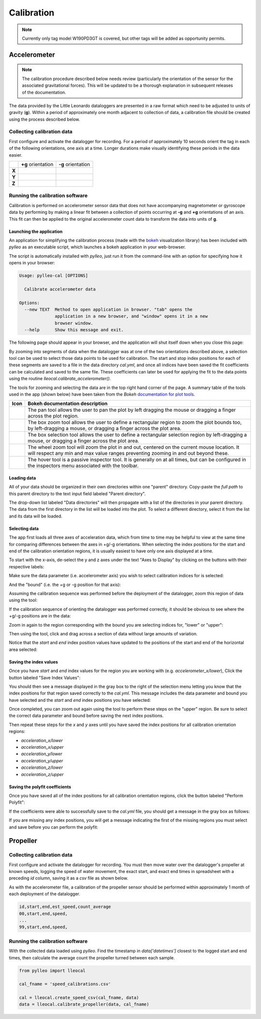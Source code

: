 .. _calibration:

Calibration
===========
.. note:: Currently only tag model W190PD3GT is covered, but other tags will be
          added as opportunity permits.

Accelerometer
-------------
.. note:: The calibration procedure described below needs review (particularly
          the orientation of the sensor for the associated gravitational
          forces). This will be updated to be a thorough explanation in
          subsequent releases of the documentation.

The data provided by the Little Leonardo dataloggers are presented in a raw
format which need to be adjusted to units of gravity (**g**). Within a period
of approximately one month adjacent to collection of data, a calibration file
should be created using the process described below.


Collecting calibration data
~~~~~~~~~~~~~~~~~~~~~~~~~~~
First configure and activate the datalogger for recording. For a period of
approximately 10 seconds orient the tag in each of the following
orientations, one axis at a time. Longer durations make visually identifying
these periods in the data easier.

+--------+--------------------------------+--------------------------------+
|        | **+g** orientation             | **-g** orientation             |
+--------+--------------------------------+--------------------------------+
| **X**  | .. image:: /images/cal/t1.png  | .. image:: /images/cal/t2.png  |
|        |    :align: center              |    :align: center              |
+--------+--------------------------------+--------------------------------+
| **Y**  | .. image:: /images/cal/t3.png  | .. image:: /images/cal/t4.png  |
|        |    :align: center              |    :align: center              |
+--------+--------------------------------+--------------------------------+
| **Z**  | .. image:: /images/cal/s1.png  | .. image:: /images/cal/s2.png  |
|        |    :align: center              |    :align: center              |
+--------+--------------------------------+--------------------------------+

Running the calibration software
~~~~~~~~~~~~~~~~~~~~~~~~~~~~~~~~
Calibration is performed on accelerometer sensor data that does not have
accompanying magnetometer or gyroscope data by performing by making a linear
fit between a collection of points occurring at **-g** and  **+g** orientations
of an axis. This fit can then be applied to the original accelerometer count
data to transform the data into units of **g**.

Launching the application
+++++++++++++++++++++++++
An application for simplifying the calibration process (made with the `bokeh
<http://bokeh.pydata.org/en/latest/>`_ visualization library) has been included
with `pylleo` as an executable script, which launches a bokeh application in
your web-browser.

The script is automatically installed with `pylleo`, just run it from the
command-line with an option for specifying how it opens in your browser:

.. code::

    Usage: pylleo-cal [OPTIONS]

      Calibrate accelerometer data

    Options:
      --new TEXT  Method to open application in browser. "tab" opens the
                  application in a new browser, and "window" opens it in a new
                  browser window.
      --help      Show this message and exit.

The following page should appear in your browser, and the application will shut
itself down when you close this page:

.. image:: /images/calapp/screen_start.png
   :align: center

By zooming into segments of data when the datalogger was at one of the two
orientations described above, a selection tool can be used to select those data
points to be used for calibration. The start and stop index positions for each
of these segments are saved to a file in the data directory `cal.yml`, and
once all indices have been saved the fit coefficients can be calculated and
saved to the same file. These coefficients can later be used for applying the
fit to the data points using the routine `lleocal.calibrate_accelerometer()`.

The tools for zooming and selecting the data are in the top right
hand corner of the page. A summary table of the tools used in the app
(shown below) have been taken from the `Bokeh` `documentation for plot
tools
<http://bokeh.pydata.org/en/latest/docs/user_guide/tools.html#configuring-plot-tools>`_.

.. |pan| image:: /images/calapp/tool_pan.png
.. |boxz| image:: /images/calapp/tool_boxzoom.png
.. |boxs| image:: /images/calapp/tool_boxselect.png
.. |wheel| image:: /images/calapp/tool_wheel.png
.. |hover| image:: /images/calapp/tool_hover.png

+----------+------------------------------------------------------------------+
| **Icon** | **Bokeh documentation description**                              |
+----------+------------------------------------------------------------------+
| |pan|    | The pan tool allows the user to pan the plot by left dragging    |
|          | the mouse or dragging a finger across the plot region.           |
+----------+------------------------------------------------------------------+
| |boxz|   | The box zoom tool allows the user to define a rectangular region |
|          | to zoom the plot bounds too, by left-dragging a mouse, or        |
|          | dragging a finger across the plot area.                          |
+----------+------------------------------------------------------------------+
| |boxs|   | The box selection tool allows the user to define a rectangular   |
|          | selection region by left-dragging a mouse, or dragging a finger  |
|          | across the plot area.                                            |
+----------+------------------------------------------------------------------+
| |wheel|  | The wheel zoom tool will zoom the plot in and out, centered on   |
|          | the current mouse location. It will respect any min and max      |
|          | value ranges preventing zooming in and out beyond these.         |
+----------+------------------------------------------------------------------+
| |hover|  | The hover tool is a passive inspector tool. It is generally on   |
|          | at all times, but can be configured in the inspectors menu       |
|          | associated with the toolbar.                                     |
+----------+------------------------------------------------------------------+

Loading data
++++++++++++
All of your data should be organized in their own directories within one
"parent" directory. Copy-paste the *full path* to this parent directory to the
text input field labeled "Parent directory".

.. image:: /images/calapp/input_parent.png

The drop-down list labeled "Data directories" will then propagate with a list
of the directories in your parent directory. The data from the first directory
in the list will be loaded into the plot. To select a different directory,
select it from the list and its data will be loaded.

.. image:: /images/calapp/select_datadirs.png


Selecting data
++++++++++++++
The app first loads all three axes of acceleration data, which from time to
time may be helpful to view at the same time for comparing differences between
the axes in +g/-g orientations. When selecting the index positions for the
start and end of the calibration orientation regions, it is usually easiest to
have only one axis displayed at a time.

To start with the x-axis, de-select the y and z axes under the text "Axes to
Display" by clicking on the buttons with their respective labels:

.. image:: /images/calapp/button_axes.png

Make sure the data parameter (i.e. accelerometer axis) you wish to select
calibration indices for is selected:

.. image:: /images/calapp/select_parameter.png

And the "bound" (i.e. the +g or -g position for that axis):

.. image:: /images/calapp/select_bound.png

Assuming the calibration sequence was performed before the deployment of the
datalogger, zoom this region of data using the |boxz| tool:

.. image:: /images/calapp/zoom_box-region.png

If the calibration sequence of orienting the datalogger was performed
correctly, it should be obvious to see where the +g/-g positions are in the
data:

.. image:: /images/calapp/plot_hilo.png

Zoom in again to the region corresponding with the bound you are selecting
indices for, "lower" or "upper":

.. image:: /images/calapp/zoom_box-bound.png

Then using the |boxs| tool, click and drag across a section of data without
large amounts of variation.

.. image:: /images/calapp/select_box-bound.png

Notice that the `start` and `end` index position values have updated to the
positions of the start and end of the horizontal area selected:

.. image:: /images/calapp/input_indices.png


Saving the index values
+++++++++++++++++++++++
Once you have `start` and `end` index values for the region you are working
with (e.g. `accelerometer_x/lower`), Click the button labeled "Save Index
Values":

.. image:: /images/calapp/button_indices.png

You should then see a message displayed in the gray box to the right of the
selection menu letting you know that the index positions for that region saved
correctly to the `cal.yml`. This message includes the data parameter and bound
you have selected and the `start` and `end` index positions you have selected:

.. image:: /images/calapp/terminal_update-success.png

Once completed, you can zoom out again using the |wheel| tool to perform these
steps on the "upper" region. Be sure to select the correct data parameter and
bound before saving the next index positions.

Then repeat these steps for the `x` and `y` axes until you have saved the index
positions for all calibration orientation regions:

* `acceleration_x/lower`
* `acceleration_x/upper`
* `acceleration_y/lower`
* `acceleration_y/upper`
* `acceleration_z/lower`
* `acceleration_z/upper`

Saving the polyfit coefficients
+++++++++++++++++++++++++++++++
Once you have saved all of the index positions for all calibration orientation
regions, click the button labeled "Perform Polyfit":

.. image:: images/calapp/button_poly.png

If the coefficients were able to successfully save to the `cal.yml` file, you
should get a message in the gray box as follows:

.. image:: images/calapp/terminal_poly-success.png

If you are missing any index positions, you will get a message indicating the
first of the missing regions you must select and save before you can perform
the polyfit:

.. image:: images/calapp/terminal_poly-error.png


Propeller
---------

Collecting calibration data
~~~~~~~~~~~~~~~~~~~~~~~~~~~
First configure and activate the datalogger for recording. You must then move
water over the datalogger's propeller at known speeds, logging the speed of
water movement, the exact start, and exact end times in spreadsheet with a
preceding `id` column, saving it as a `csv` file as shown below.

As with the accelerometer file, a calibration of the propeller sensor should be
performed within approximately 1 month of each deployment of the datalogger.

.. code::

    id,start,end,est_speed,count_average
    00,start,end,speed,
    ...
    99,start,end,speed,


Running the calibration software
~~~~~~~~~~~~~~~~~~~~~~~~~~~~~~~~
With the collected data loaded using `pylleo`. Find the timestamp in
`data['datetimes']` closest to the logged start and end times, then calculate
the average count the propeller turned between each sample.

.. code:: python

    from pylleo import lleocal

    cal_fname = 'speed_calibrations.csv'

    cal = lleocal.create_speed_csv(cal_fname, data)
    data = lleocal.calibrate_propeller(data, cal_fname)
